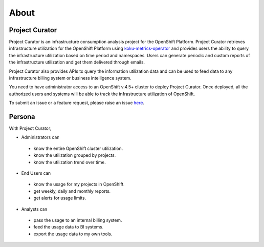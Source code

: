 About
=====

Project Curator
---------------
Project Curator is an infrastructure consumption analysis project for the OpenShift Platform. Project Curator retrieves infrastructure utilization for the OpenShift Platform using `koku-metrics-operator <https://github.com/project-koku/koku-metrics-operator>`_ and provides users the ability to query the infrastructure utilization based on time period and namespaces. Users can generate periodic and custom reports of the infrastructure utilization and get them delivered through emails.

Project Curator also provides APIs to query the information utilization data and can be used to feed data to any infrastructure billing system or business intelligence system.

You need to have administrator access to an OpenShift v.4.5+ cluster to deploy Project Curator. Once deployed, all the authorized users and systems will be able to track the infrastructure utilization of OpenShift.

To submit an issue or a feature request, please raise an issue `here <https://github.com/operate-first/curator/issues>`_.


Persona
-------
With Project Curator,

* Administrators can

 * know the entire OpenShift cluster utilization.
 * know the utilization grouped by projects.
 * know the utilization trend over time.

* End Users can

 * know the usage for my projects in OpenShift.
 * get weekly, daily and monthly reports.
 * get alerts for usage limits.

* Analysts can

 * pass the usage to an internal billing system.
 * feed the usage data to BI systems.
 * export the usage data to my own tools.


